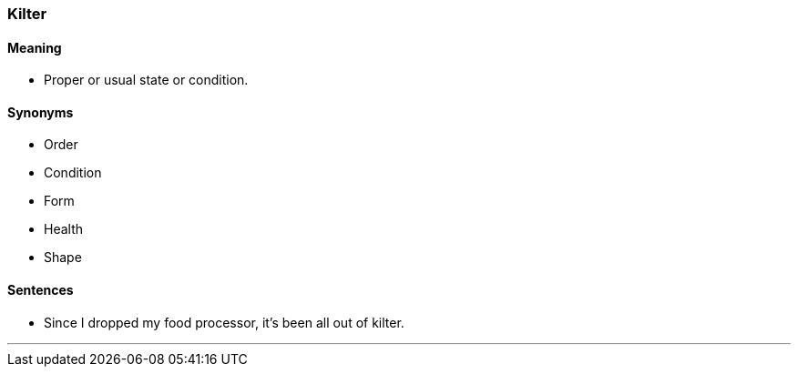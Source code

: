 === Kilter

==== Meaning

* Proper or usual state or condition.

==== Synonyms

* Order
* Condition
* Form
* Health
* Shape

==== Sentences

* Since I dropped my food processor, it's been all out of [.underline]#kilter#.

'''
